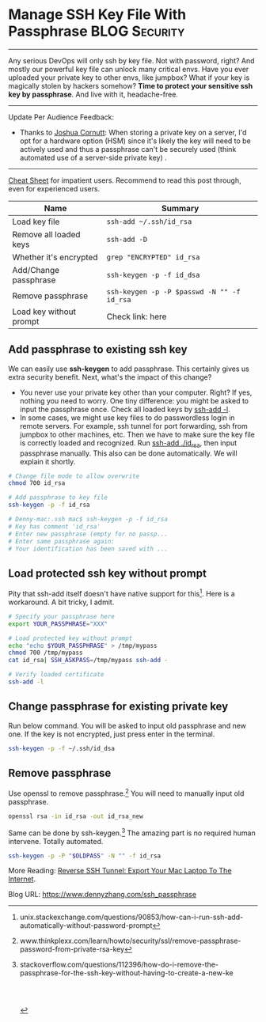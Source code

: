 * Manage SSH Key File With Passphrase                         :BLOG:Security:
  :PROPERTIES:
  :type:     DevOps,Tool,Security,Linux,SSH
  :END:
---------------------------------------------------------------------
Any serious DevOps will only ssh by key file. Not with password, right? And mostly our powerful key file can unlock many critical envs. Have you ever uploaded your private key to other envs, like jumpbox? What if your key is magically stolen by hackers somehow?
*Time to protect your sensitive ssh key by passphrase*. And live with it, headache-free.

[[image-blog:Manage SSH Key File With Passphrase][https://www.dennyzhang.com/wp-content/uploads/denny/ssh-keys-passphrase.jpg]]
---------------------------------------------------------------------
Update Per Audience Feedback:
- Thanks to [[http://www.linkedin.com/hp/update/6191826021843595264][Joshua Cornutt]]: When storing a private key on a server, I'd opt for a hardware option (HSM) since it's likely the key will need to be actively used and thus a passphrase can't be securely used (think automated use of a server-side private key) .

---------------------------------------------------------------------

[[color:#c7254e][Cheat Sheet]] for impatient users. Recommend to read this post through, even for experienced users.

| Name                    | Summary                                    |
|-------------------------+--------------------------------------------|
| Load key file           | =ssh-add ~/.ssh/id_rsa=                    |
| Remove all loaded keys  | =ssh-add -D=                               |
| Whether it's encrypted  | =grep "ENCRYPTED" id_rsa=                  |
| Add/Change passphrase   | =ssh-keygen -p -f id_dsa=                  |
| Remove passphrase       | =ssh-keygen -p -P $passwd -N "" -f id_rsa= |
| Load key without prompt | Check link: here                           |
** Add passphrase to existing ssh key
We can easily use *ssh-keygen* to add passphrase. This certainly gives us extra security benefit. Next, what's the impact of this change?
- You never use your private key other than your computer. Right? If yes, nothing you need to worry. One tiny difference: you might be asked to input the passphrase once. Check all loaded keys by _ssh-add -l_.
- In some cases, we might use key files to do passwordless login in remote servers. For example, ssh tunnel for port forwarding, ssh from jumpbox to other machines, etc. Then we have to make sure the key file is correctly loaded and recognized. Run _ssh-add ./id_rsa_, then input passphrase manually. This also can be done automatically. We will explain it shortly.
#+BEGIN_SRC sh
# Change file mode to allow overwrite
chmod 700 id_rsa

# Add passphrase to key file
ssh-keygen -p -f id_rsa

# Denny-mac:.ssh mac$ ssh-keygen -p -f id_rsa
# Key has comment 'id_rsa'
# Enter new passphrase (empty for no passp...
# Enter same passphrase again:
# Your identification has been saved with ...
#+END_SRC
** Load protected ssh key without prompt
Pity that ssh-add itself doesn't have native support for this[1]. Here is a workaround. A bit tricky, I admit.
#+BEGIN_SRC sh
# Specify your passphrase here
export YOUR_PASSPHRASE="XXX"

# Load protected key without prompt
echo "echo $YOUR_PASSPHRASE" > /tmp/mypass
chmod 700 /tmp/mypass
cat id_rsa| SSH_ASKPASS=/tmp/mypass ssh-add -

# Verify loaded certificate
ssh-add -l
#+END_SRC
** Change passphrase for existing private key
Run below command. You will be asked to input old passphrase and new one. If the key is not encrypted, just press enter in the terminal.
#+BEGIN_SRC sh
ssh-keygen -p -f ~/.ssh/id_dsa
#+END_SRC
** Remove passphrase
Use openssl to remove passphrase.[2] You will need to manually input old passphrase.
#+BEGIN_SRC sh
openssl rsa -in id_rsa -out id_rsa_new
#+END_SRC

Same can be done by ssh-keygen.[3] The amazing part is no required human intervene. Totally automated.
#+BEGIN_SRC sh
ssh-keygen -p -P "$OLDPASS" -N "" -f id_rsa
#+END_SRC

More Reading: [[https://www.dennyzhang.com/export_mac_laptop][Reverse SSH Tunnel: Export Your Mac Laptop To The Internet]].

[1] unix.stackexchange.com/questions/90853/how-can-i-run-ssh-add-automatically-without-password-prompt
[2] www.thinkplexx.com/learn/howto/security/ssl/remove-passphrase-password-from-private-rsa-key
[3] stackoverflow.com/questions/112396/how-do-i-remove-the-passphrase-for-the-ssh-key-without-having-to-create-a-new-ke

#+BEGIN_HTML
<a href="https://github.com/dennyzhang/www.dennyzhang.com/tree/master/posts/ssh_passphrase"><img align="right" width="200" height="183" src="https://www.dennyzhang.com/wp-content/uploads/denny/watermark/github.png" /></a>

<div id="the whole thing" style="overflow: hidden;">
<div style="float: left; padding: 5px"> <a href="https://www.linkedin.com/in/dennyzhang001"><img src="https://www.dennyzhang.com/wp-content/uploads/sns/linkedin.png" alt="linkedin" /></a></div>
<div style="float: left; padding: 5px"><a href="https://github.com/dennyzhang"><img src="https://www.dennyzhang.com/wp-content/uploads/sns/github.png" alt="github" /></a></div>
<div style="float: left; padding: 5px"><a href="https://www.dennyzhang.com/slack" target="_blank" rel="nofollow"><img src="https://slack.dennyzhang.com/badge.svg" alt="slack"/></a></div>
</div>

<br/><br/>
<a href="http://makeapullrequest.com" target="_blank" rel="nofollow"><img src="https://img.shields.io/badge/PRs-welcome-brightgreen.svg" alt="PRs Welcome"/></a>
#+END_HTML

Blog URL: https://www.dennyzhang.com/ssh_passphrase
* misc                                                             :noexport:
** TODO passphrase? password?
** TODO github ssh key passphrase protection command line
https://help.github.com/articles/working-with-ssh-key-passphrases/
http://stackoverflow.com/questions/21095054/ssh-key-still-asking-for-password-and-passphrase
http://jr0cket.co.uk/2012/12/password-protected-ssh-key-for-github.html.html
https://opensourcehacker.com/2012/10/24/ssh-key-and-passwordless-login-basics-for-developers/
** DONE ssh-add fail: Could not open a connection to your authentication agent.
   CLOSED: [2016-11-14 Mon 16:31]
http://stackoverflow.com/questions/17846529/could-not-open-a-connection-to-your-authentication-agent
eval `ssh-agent -s`
ssh-add

#+BEGIN_EXAMPLE
root@kitchen-mdm-feature-node3:/tmp# ssh-add /tmp/id_rsa
Could not open a connection to your authentication agent.
#+END_EXAMPLE

* org-mode configuration                                           :noexport:
#+STARTUP: overview customtime noalign logdone showall
#+DESCRIPTION: 
#+KEYWORDS: 
#+AUTHOR: Denny Zhang
#+EMAIL:  denny@dennyzhang.com
#+TAGS: noexport(n)
#+PRIORITIES: A D C
#+OPTIONS:   H:3 num:t toc:nil \n:nil @:t ::t |:t ^:t -:t f:t *:t <:t
#+OPTIONS:   TeX:t LaTeX:nil skip:nil d:nil todo:t pri:nil tags:not-in-toc
#+EXPORT_EXCLUDE_TAGS: exclude noexport
#+SEQ_TODO: TODO HALF ASSIGN | DONE BYPASS DELEGATE CANCELED DEFERRED
#+LINK_UP:   
#+LINK_HOME: 
